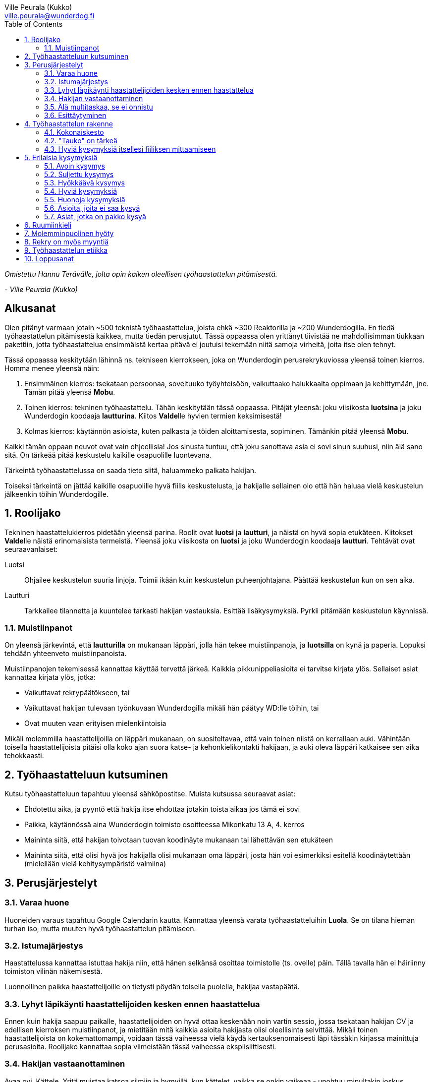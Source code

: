 = {blank}
:notitle:
:toc:
:imagesdir: images
:front-cover-image: images/tyohaastattelukirja_kansikuva.png
:pdf-page-size: [148mm, 210mm]
:author: Ville Peurala (Kukko)
:email: ville.peurala@wunderdog.fi
:sectnums:

_Omistettu Hannu Terävälle, jolta opin kaiken oleellisen työhaastattelun pitämisestä._
[.text-right]
_- Ville Peurala (Kukko)_

[discrete]
== Alkusanat

Olen pitänyt varmaan jotain ~500 teknistä työhaastattelua, joista ehkä ~300 Reaktorilla ja ~200 Wunderdogilla. En tiedä työhaastattelun pitämisestä kaikkea, mutta tiedän perusjutut. Tässä oppaassa olen yrittänyt tiivistää ne mahdollisimman tiukkaan pakettiin, jotta työhaastattelua ensimmäistä kertaa pitävä ei joutuisi tekemään niitä samoja virheitä, joita itse olen tehnyt.

Tässä oppaassa keskitytään lähinnä ns. tekniseen kierrokseen, joka on Wunderdogin perusrekrykuviossa yleensä toinen kierros. Homma menee yleensä näin:

. Ensimmäinen kierros: tsekataan persoonaa, soveltuuko työyhteisöön, vaikuttaako halukkaalta oppimaan ja kehittymään, jne. Tämän pitää yleensä *Mobu*.
. Toinen kierros: tekninen työhaastattelu. Tähän keskitytään tässä oppaassa. Pitäjät yleensä: joku viisikosta *luotsina* ja joku Wunderdogin koodaaja *lautturina*. Kiitos **Valde**lle hyvien termien keksimisestä!
. Kolmas kierros: käytännön asioista, kuten palkasta ja töiden aloittamisesta, sopiminen. Tämänkin pitää yleensä *Mobu*.

Kaikki tämän oppaan neuvot ovat vain ohjeellisia! Jos sinusta tuntuu, että joku sanottava asia ei sovi sinun suuhusi, niin älä sano sitä. On tärkeää pitää keskustelu kaikille osapuolille luontevana.

Tärkeintä työhaastattelussa on saada tieto siitä, haluammeko palkata hakijan.

Toiseksi tärkeintä on jättää kaikille osapuolille hyvä fiilis keskustelusta, ja hakijalle sellainen olo että hän haluaa vielä keskustelun jälkeenkin töihin Wunderdogille.

<<<

== Roolijako

Tekninen haastattelukierros pidetään yleensä parina. Roolit ovat *luotsi* ja *lautturi*, ja näistä on hyvä sopia etukäteen. Kiitokset **Valde**lle näistä erinomaisista termeistä. Yleensä joku viisikosta on *luotsi* ja joku Wunderdogin koodaaja *lautturi*. Tehtävät ovat seuraavanlaiset:

Luotsi:: Ohjailee keskustelun suuria linjoja. Toimii ikään kuin keskustelun puheenjohtajana. Päättää keskustelun kun on sen aika.
Lautturi:: Tarkkailee tilannetta ja kuuntelee tarkasti hakijan vastauksia. Esittää lisäkysymyksiä. Pyrkii pitämään keskustelun käynnissä.

=== Muistiinpanot

On yleensä järkevintä, että *lautturilla* on mukanaan läppäri, jolla hän tekee muistiinpanoja, ja *luotsilla* on kynä ja paperia. Lopuksi tehdään yhteenveto muistiinpanoista.

Muistiinpanojen tekemisessä kannattaa käyttää tervettä järkeä. Kaikkia pikkunippeliasioita ei tarvitse kirjata ylös. Sellaiset asiat kannattaa kirjata ylös, jotka:

* Vaikuttavat rekrypäätökseen, tai
* Vaikuttavat hakijan tulevaan työnkuvaan Wunderdogilla mikäli hän päätyy WD:lle töihin, tai
* Ovat muuten vaan erityisen mielenkiintoisia

Mikäli molemmilla haastattelijoilla on läppäri mukanaan, on suositeltavaa, että vain toinen niistä on kerrallaan auki. Vähintään toisella haastattelijoista pitäisi olla koko ajan suora katse- ja kehonkielikontakti hakijaan, ja auki oleva läppäri katkaisee sen aika tehokkaasti.

== Työhaastatteluun kutsuminen

Kutsu työhaastatteluun tapahtuu yleensä sähköpostitse. Muista kutsussa seuraavat asiat:

* Ehdotettu aika, ja pyyntö että hakija itse ehdottaa jotakin toista aikaa jos tämä ei sovi
* Paikka, käytännössä aina Wunderdogin toimisto osoitteessa Mikonkatu 13 A, 4. kerros
* Maininta siitä, että hakijan toivotaan tuovan koodinäyte mukanaan tai lähettävän sen etukäteen
* Maininta siitä, että olisi hyvä jos hakijalla olisi mukanaan oma läppäri, josta hän voi esimerkiksi esitellä koodinäytettään (mielellään vielä kehitysympäristö valmiina)

<<<

== Perusjärjestelyt

=== Varaa huone

Huoneiden varaus tapahtuu Google Calendarin kautta. Kannattaa yleensä varata työhaastatteluihin *Luola*. Se on tilana hieman turhan iso, mutta muuten hyvä työhaastattelun pitämiseen.

=== Istumajärjestys

Haastattelussa kannattaa istuttaa hakija niin, että hänen selkänsä osoittaa toimistolle (ts. ovelle) päin. Tällä tavalla hän ei häiriinny toimiston vilinän näkemisestä.

Luonnollinen paikka haastattelijoille on tietysti pöydän toisella puolella, hakijaa vastapäätä.

=== Lyhyt läpikäynti haastattelijoiden kesken ennen haastattelua

Ennen kuin hakija saapuu paikalle, haastattelijoiden on hyvä ottaa keskenään noin vartin sessio, jossa tsekataan hakijan CV ja edellisen kierroksen muistiinpanot, ja mietitään mitä kaikkia asioita hakijasta olisi oleellisinta selvittää. Mikäli toinen haastattelijoista on kokemattomampi, voidaan tässä vaiheessa vielä käydä kertauksenomaisesti läpi tässäkin kirjassa mainittuja perusasioita. Roolijako kannattaa sopia viimeistään tässä vaiheessa eksplisiittisesti.

=== Hakijan vastaanottaminen

Avaa ovi. Kättele. Yritä muistaa katsoa silmiin ja hymyillä, kun kättelet, vaikka se onkin vaikeaa - unohtuu minultakin joskus.

Kysy, haluaako hakija jotain juotavaa (kahvia, vettä, cokista, energiajuomaa tms.)

Johdata hakija huoneeseen, jossa työhaastattelu tapahtuu. Osoita hänelle oikea tuoli.

=== Älä multitaskaa, se ei onnistu

Keskity työhaastatteluun sataprosenttisesti. Laita puhelin kiinni haastattelun ajaksi. Jos sinulla on läppäri, älä lue maileja tai Slackia haastattelun aikana. Muiden asioiden tekeminen samaan aikaan antaa ensinnäkin epäammattimaisen ja epäkohteliaan vaikutelman; toisekseen, se saattaa aiheuttaa sen, että sinulta menee ohi joku haastattelun kannalta oleellinen asia. On tosi noloa joutua sanomaan "anteeksi, voisitko toistaa äskeisen, en kuunnellut". Vielä nolompaa on päästää joku asia ohi korvien kokonaan.

=== Esittäytyminen

Haastattelun alussa haastattelijat esittäytyvät. Kannattaa kertoa jotain henkilökohtaista itsestään, esim. perheestä tai harrastuksista; se tekee sinusta hakijan silmissä ihmisen eikä vain kasvotonta rekrybottia.

Esimerkiksi minä esittäydyn nykyään suunnilleen näin:

.Esimerkki esittäytymisestä, Kukko:
> Moi. Olen Ville Peurala, Wunderdog-lempinimeltäni Kukko, Wunderdogin CTO ja yksi firman perustajista. Teen edelleen laskutettavaa työtä asiakkailla noin neljä päivää viikossa, ja yhden päivän käytän firman hallinnollisiin asioihin. Asun Vallilassa, kotona minulla on vaimo ja nelivuotias tytär. Harrastan musiikin tekemistä, teen sitä sekä yksin tietokoneella että soitan bändissä.

<<<

== Työhaastattelun rakenne

=== Kokonaiskesto

Hyvä työhaastattelu kestää tunnista puoleentoista tuntiin. Viimeistään puolentoista tunnin kohdalla kannattaa kääräistä homma pakettiin ja saatella hakija ystävällisesti ulos. Jotkut hakijat haluaisivat jäädä juttelemaan vielä paljon pitemmäksi aikaa, mutta puolessatoista tunnissa ehtii kyllä varsin hyvin saamaan hakijasta riittävän kuvan, että tietää ehdotetaanko jatkoa vai ei. Turha mukavien juttelu ei ole kovin tehokasta ajankäyttöä; jos hakija on puheliasta tyyppiä, niin pieni rupattelu varsinaisen haastatteluosuuden jälkeen on ok, mutta ei kannata jäädä jutustelemaan tuntikausiksi. Yli kahden tunnin työhaastattelu on yleensä ajanhukkaa kaikille osapuolille.

Kun haastattelu loppuu, on oleellista ohjata hakija sen verran nopeasti ulos, että haastattelijat pääsevät purkamaan muistiinpanoja ja vaihtamaan mielipiteitä niin kauan kuin haastattelu on vielä tuoreessa muistissa. Monet asiat unohtuvat nopeasti.

=== "Tauko" on tärkeä

Suunnilleen puoleen väliin työhaastattelua kannattaa ottaa jokin sellainen tehtävä, jota hakija jää tekemään yksin ja haastattelijat pääsevät siksi aikaa "tauolle". Lainausmerkit siksi, että "tauko" ei oikeasti ole tauko, vaan tärkeää aikaa joka kannattaa käyttää tehokkaasti. "Tauon" aikana haastattelijat synkkaavat fiilikset ja miettivät, mitä pitäisi vielä kysyä ennen kuin vedetään homma pakettiin.

Se tehtävä, jota hakija jää tekemään siksi aikaa kun haastattelijat menevät pois huoneesta, on yleensä code review -tehtävä, mutta voi se olla jotain muutakin.

Tauolla kannattaa miettiä vastaukset seuraaviin kysymyksiin:

* Mitkä ovat haastattelijoiden yleisfiilikset hakijasta - peukku alas vai ylös?
** Mieti sellaisia asioita, jotka saattaisivat kääntää mielipiteen. Eli:
** Jos peukku nyt alas, niin mikä olisi sellainen tieto hakijasta joka saattaisi vielä kääntää sen ylös? Mitä sellaista voisit kysyä, missä hakija pääsisi loistamaan?
** Jos peukku nyt ylös, niin vastaavasti: mikä olisi sellainen tieto hakijasta joka kääntäisi sen alas? Mitä sellaista hakijasta voisi paljastua, joka johtaisi siihen että häntä ei haluta palkata Wunderdogille? Millä kysymyksillä sen saisi selville?
* Mitä kysytään vielä
* Mitä kerrotaan vielä

=== Hyviä kysymyksiä itsellesi fiiliksen mittaamiseen

Hyvä mittapuu sille, miten paljon pidät hakijasta ihmisenä, on kysyä itseltäsi seuraavat kysymykset:

Projektitesti:: Jos tämä hakija tulisi tekemään töitä samaan projektiin sinun kanssasi, niin olisiko se kiva vai kurja juttu?
Kaljatesti:: Jos menisit tämän hakijan kanssa kaljalle työpäivän päätteeksi, niin olisiko se kivaa vai vaivaannuttavaa?
Hotellihuonetesti:: Jos hakija olisi sinun huonekaverisi koulutusmatkalla (eli viettäisitte pitkän viikonlopun samassa hotellihuoneessa), niin olisiko se kiva vai ahdistava ajatus?

Kun saat itseltäsi vastaukset näihin kysymyksiin, niin mieti, miksi näin. Mitä mahdollisia ongelmia projektin tekemisessä yhdessä voisi tulla? Miten saisit ne selville haastattelun aikana? Mistä te todennäköisesti juttelisitte, jos menisitte kaljalle? Mitä todennäköisesti puuhailisitte, jos teillä olisi yhteinen hotellihuone? Mieti, mistä se fiilis tulee, joka sinulla on. Joskus se on pelkkää intuitiota eikä sitä pysty perustelemaan järjellä, mutta usein pystyy kun miettii hetken.

<<<

== Erilaisia kysymyksiä

=== Avoin kysymys

Avoin kysymys on mukava ja rohkaisee keskusteluun. Avoimet kysymykset ovat ylivoimaisesti parhaita työhaastattelukysymyksiä lähes joka tilanteessa. On joitakin asioita, joihin ne eivät sovi, mutta näistä lisää myöhemmin.

=== Suljettu kysymys

=== Hyökkäävä kysymys

Hyökkääviä kysymyksiä kannattaa käyttää vain hyvin harvoin. Silloin, kun käyttää, on hyvä olla siitä itse tietoinen. Näitä tulee välillä vahingossa kokeneellekin työhaastattelijalle.

Hyökkäävän kysymyksen tunnistaa siitä, että siihen voi vastata vain oikein tai väärin. Tällaiset kysymykset tuottavat usein hakijalle epämukavan tunteen. Hyökkäävässä kysymyksessä hakijan ammattitaito kyseenalaistetaan.

.Esimerkkejä hyökkäävistä kysymyksistä:
* _"Mikä on Jakarta Strutsissa se kantaluokka josta kaikkien controllereiden pitää periytyä?"_
* _"Oletko ahkera ja luotettava?"_
* _"Osaisitko pystyttää yksin keskisuuren yrityksen sisäverkon?"_

WARNING: Hyökkäävää kysymystä ei aina tajua hyökkääväksi siinä vaiheessa kun sanoo sen. Vasta jälkikäteen (toivottavasti) ymmärtää tehneensä virheen, ja välttää saman virheen tekemistä jatkossa.

=== Hyviä kysymyksiä

.Hyvä kysymys:
* on lähes aina tyypiltään avoin kysymys
* luo pohjaa jatkokeskustelulle
* siinä kysytään vain yhtä asiaa
* siitä syntyy luonnostaan jatkokysymyksiä
* se antaa mahdollisuuden liikkua eri abstraktiotasojen välillä vastauksessa ja jatkokeskustelussa

.Esimerkkejä hyväksi havaituista työhaastattelukysymyksistä:
* Mitä oleellisia käytännön eroja ohjelmointikielillä X ja Y on? (olettaen, että hakija on kertonut osaavansa niitä molempia)
* Mikä on filosofiasi testauksen suhteen?
* Mikä on riittävä määrä testausta?
* Millainen on hyvä tiimi?
* Millainen on hyvä koodaaja?
* Jos lapsi tulisi kysymään sinulta, miten tullaan hyväksi koodaajaksi, niin mitä vastaisit?
* Jos aikuinen kaverisi, joka ei osaa koodata vielä yhtään, kysyisi sinulta neuvoja miten tullaan hyväksi koodaajaksi, niin mitä sanoisit?
* Millainen on hyvä CI-järjestely projektissa?
* Millainen on hyvä PO?
* Millaisen roolin yleensä itse otat tiimissä?
* Millaista hommaa teet nykyisessä työssäsi? (olettaen, että sellainen on)
* Millainen musiikkimaku sinulla on?
* Mikä on paras lukemasi koodausaiheinen kirja?
* Mitä ajattelet funktionaalisen ja oliopohjaisen paradigman suhteesta toisiinsa?
* Mikä on paras lukemasi romaani?
* Mikä on kaikkein parasta funktionaalisessa ohjelmoinnissa?
* Mikä on suosikkiohjelmointikielesi?
* Mitä kaikkia asioita ja toisia teknologioita sinun mielestäsi kuuluu teknologian X ekosysteemiin?
* Mitä tekisit, jos sinulla olisi töissä kaksi viikkoa täysin vapaata aikaa uusien asioiden treenaamiseen ja itsesi kehittämiseen? Eli jos sinulla ei olisi projektia? 

=== Huonoja kysymyksiä
* _Missä näet itsesi viiden vuoden päästä?_ Kaikkien paskojen työhaastattelukysymysten äiti. Ei tähän tiedä kukaan oikeaa vastausta, ja yleensä hakija vastaa tähän sen mitä kuvittelee haastatteli(jan|joiden) haluavan kuulla. Eli saat vastaukseksi jonkinlaisen hätävalheen siitä, että kyllä kyllä, yritän pyrkiä urallani eteenpäin, kolmen vuoden päästä olen ehkä arkkitehti ja kuuden vuoden päästä projektipäällikkö ja kymmenen vuoden päästä ylimmässä johdossa. Vaikka oikeasti haluaisinkin vain koodata.
* Melkein kaikki suljetut kysymykset
* Melkein kaikki hyökkäävät kysymykset

=== Asioita, joita ei saa kysyä

* Poliittiset mielipiteet tai poliittinen toiminta.
* Armeijan käyminen/asevelvollisuuden suorittaminen muuten kuin yleisellä tasolla, eli onko vielä asevelvollisuuden suorittaminen edessä (tämä saattaa tulla joskus vastaan erityisen nuorten työnhakijoiden kanssa). Ei saa kysyä, kävikö intin vai sivarin vai totaalin vai saiko vapautuksen.
* Mahdolliset perheenlisäyssuunnitelmat. Yleensä ei kannata nykyisten lasten olemassaolosta ja määrästäkään kysyä mitään, ellei hakija oma-aloitteisesti kerro. Se ei ole käsittääkseni laissa kiellettyä, mutta pidän sitä mauttomana. 
* Seksuaalinen suuntautuminen.
* Ammattiliiton jäsenyys.
* Uskonnollinen vakaumus tai sellaisen puuttuminen.

Toki näistäkin asioista voi keskustella, jos hakija itse tekee aloitteen siihen. Silloin hän ikään kuin antaa luvan jutella siitä "kielletystä aiheesta" jonka itse otti puheeksi. Muut listatut aiheet pysyvät yhtä tabuina kuin aina ennenkin.

=== Asiat, jotka on pakko kysyä

Nämä minä pyrin yleensä hoitamaan haastattelun loppupuolella.

* Palkkatoive e/kk
* Milloin pystyisi aloittamaan työt

<<<

== Ruumiinkieli

<<<

== Molemminpuolinen hyöty

<<<

== Rekry on myös myyntiä

<<<

== Työhaastattelun etiikka

<<<

== Loppusanat

<<<
